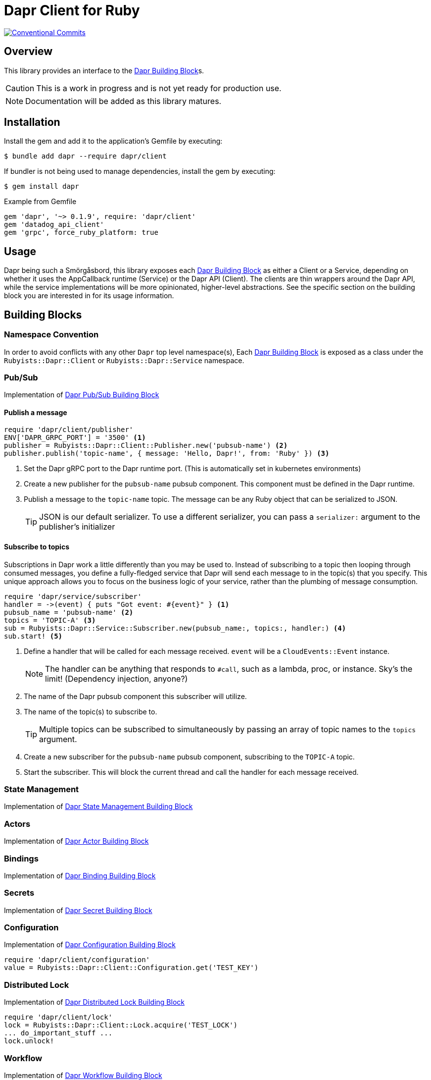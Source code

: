 = Dapr Client for Ruby
:icons: font
ifdef::env-github[]
:tip-caption: :bulb:
:note-caption: :information_source:
:important-caption: :heavy_exclamation_mark:
:caution-caption: :fire:
:warning-caption: :warning:
endif::[]
:dapr-building-block: https://docs.dapr.io/concepts/building-blocks-concept/[Dapr Building Block]
:pubsub-block: https://docs.dapr.io/developing-applications/building-blocks/pubsub/pubsub-overview/[Dapr Pub/Sub Building Block]
:state-block: https://docs.dapr.io/developing-applications/building-blocks/state-management/state-management-overview/[Dapr State Management Building Block]
:actors-block: https://docs.dapr.io/developing-applications/building-blocks/actors/actors-overview/[Dapr Actor Building Block]
:binding-block: https://docs.dapr.io/developing-applications/building-blocks/bindings/bindings-overview/[Dapr Binding Building Block]
:secret-block: https://docs.dapr.io/developing-applications/building-blocks/secrets/secrets-overview/[Dapr Secret Building Block]
:configuration-block: https://docs.dapr.io/developing-applications/building-blocks/configuration/configuration-api-overview/[Dapr Configuration Building Block]
:distributed-lock-block: https://docs.dapr.io/developing-applications/building-blocks/distributed-lock/distributed-lock-api-overview/[Dapr Distributed Lock Building Block]
:workflow-block: https://docs.dapr.io/developing-applications/building-blocks/workflow/workflow-overview/[Dapr Workflow Building Block]
:cryptography-block: https://docs.dapr.io/developing-applications/building-blocks/cryptography/cryptography-overview/[Dapr Cryptography Building Block]

image::https://img.shields.io/badge/Conventional%20Commits-1.0.0-yellow.svg[Conventional Commits,link=https://www.conventionalcommits.org/en/v1.0.0/]

== Overview

This library provides an interface to the {dapr-building-block}s.

CAUTION: This is a work in progress and is not yet ready for production use.

NOTE: Documentation will be added as this library matures.

== Installation

Install the gem and add it to the application's Gemfile by executing:

    $ bundle add dapr --require dapr/client

If bundler is not being used to manage dependencies, install the gem by executing:

    $ gem install dapr

.Example from Gemfile
[source,ruby]
----
gem 'dapr', '~> 0.1.9', require: 'dapr/client'
gem 'datadog_api_client'
gem 'grpc', force_ruby_platform: true
----

== Usage

Dapr being such a Smörgåsbord, this library exposes each {dapr-building-block} as either a
Client or a Service, depending on whether it uses the AppCallback runtime (Service) or
the Dapr API (Client). The clients are thin wrappers around the Dapr API, while the service
 implementations will be more opinionated, higher-level abstractions. See the specific section on
 the building block you are interested in for its usage information.

== Building Blocks

=== Namespace Convention

In order to avoid conflicts with any other `Dapr` top level namespace(s),
Each {dapr-building-block} is exposed as a class under the `Rubyists::Dapr::Client` or
`Rubyists::Dapr::Service` namespace.

=== Pub/Sub

Implementation of {pubsub-block}

==== Publish a message

[source,ruby]
----
require 'dapr/client/publisher'
ENV['DAPR_GRPC_PORT'] = '3500' <1>
publisher = Rubyists::Dapr::Client::Publisher.new('pubsub-name') <2>
publisher.publish('topic-name', { message: 'Hello, Dapr!', from: 'Ruby' }) <3>
----
<1> Set the Dapr gRPC port to the Dapr runtime port. (This is automatically set in kubernetes environments)
<2> Create a new publisher for the `pubsub-name` pubsub component. This component must be defined in the Dapr runtime.
<3> Publish a message to the `topic-name` topic. The message can be any Ruby object that can be serialized to JSON.
+
TIP: JSON is our default serializer. To use a different serializer, you can pass a `serializer:` argument to the publisher's initializer

==== Subscribe to topics

Subscriptions in Dapr work a little differently than you may be used to. Instead of subscribing to a topic
then looping through consumed messages, you define a fully-fledged service that Dapr will
send each message to in the topic(s) that you specify. This unique approach allows you to
focus on the business logic of your service, rather than the plumbing of message consumption.

[source,ruby]
----
require 'dapr/service/subscriber'
handler = ->(event) { puts "Got event: #{event}" } <1>
pubsub_name = 'pubsub-name' <2>
topics = 'TOPIC-A' <3>
sub = Rubyists::Dapr::Service::Subscriber.new(pubsub_name:, topics:, handler:) <4>
sub.start! <5>
----
<1> Define a handler that will be called for each message received. `event` will be a `CloudEvents::Event` instance.
+
NOTE: The handler can be anything that responds to `#call`, such as a lambda, proc, or instance. Sky's the limit! (Dependency injection, anyone?)
+
<2> The name of the Dapr pubsub component this subscriber will utilize.
<3> The name of the topic(s) to subscribe to.
+
TIP: Multiple topics can be subscribed to simultaneously by passing an array of topic names to the `topics` argument.
+
<4> Create a new subscriber for the `pubsub-name` pubsub component, subscribing to the `TOPIC-A` topic.
<5> Start the subscriber. This will block the current thread and call the handler for each message received.

=== State Management

Implementation of {state-block}

=== Actors

Implementation of {actors-block}

=== Bindings

Implementation of {binding-block}

=== Secrets

Implementation of {secret-block}

=== Configuration

Implementation of {configuration-block}

[source,ruby]
----
require 'dapr/client/configuration'
value = Rubyists::Dapr::Client::Configuration.get('TEST_KEY')
----

=== Distributed Lock

Implementation of {distributed-lock-block}

[source,ruby]
----
require 'dapr/client/lock'
lock = Rubyists::Dapr::Client::Lock.acquire('TEST_LOCK')
... do_important_stuff ...
lock.unlock!
----

=== Workflow

Implementation of {workflow-block}

=== Cryptography

Implementation of {cryptography-block}

== Development

After checking out the repo, run `bin/setup` to install dependencies. Then, run `rake spec` to run the tests. You can also run `bin/console` for an interactive prompt that will allow you to experiment.

To install this gem on your local machine, run `bundle exec rake install`.

Releases are handled by release-please in github actions.

== Contributing

Bug reports and pull requests are welcome on GitHub at https://github.com/rubyists/dapr.

=== Conventional Commits

This project uses Conventional Commits for commit messages. Please follow the guidelines at https://www.conventionalcommits.org/en/v1.0.0/[conventionalcommits.org].

=== Overcommit

This project uses https://github.com/sds/overcommit[overcommit] to enforce repository policies. Please ensure you have it installed and configured before contributing.

tl;dr;: `overcommit --install && overcommit --sign`
